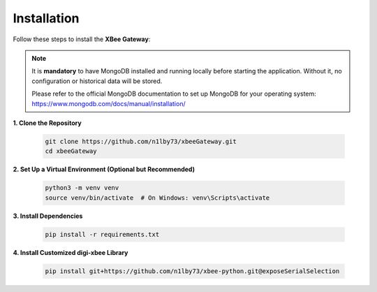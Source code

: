 Installation
============

Follow these steps to install the **XBee Gateway**:

.. note::

   It is **mandatory** to have MongoDB installed and running locally before starting the application.
   Without it, no configuration or historical data will be stored.

   Please refer to the official MongoDB documentation to set up MongoDB for your operating system:
   https://www.mongodb.com/docs/manual/installation/


**1. Clone the Repository**

   .. code-block:: bash

       git clone https://github.com/n1lby73/xbeeGateway.git
       cd xbeeGateway

**2. Set Up a Virtual Environment (Optional but Recommended)**

   .. code-block:: bash

       python3 -m venv venv
       source venv/bin/activate  # On Windows: venv\Scripts\activate

**3. Install Dependencies**

   .. code-block:: bash

       pip install -r requirements.txt

**4. Install Customized digi-xbee Library**

   .. code-block:: bash

       pip install git+https://github.com/n1lby73/xbee-python.git@exposeSerialSelection






